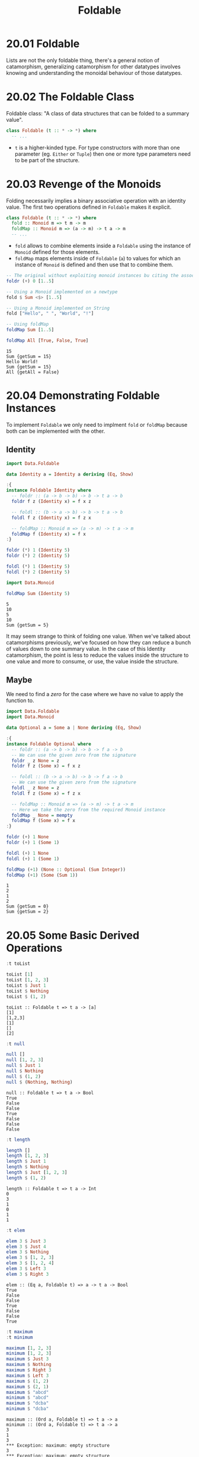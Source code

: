 #+TITLE: Foldable

* 20.01 Foldable
  Lists are not the only foldable thing, there's a general notion of
  catamorphism, generalizing catamorphism for other datatypes involves
  knowing and understanding the monoidal behaviour of those datatypes.

* 20.02 The Foldable Class
  Foldable class: "A class of data structures that can be folded to a
  summary value".

  #+BEGIN_SRC haskell :eval never
  class Foldable (t :: * -> *) where
    -- ...
  #+END_SRC

  - ~t~ is a higher-kinded type. For type constructors with more than
    one parameter (eg. ~Either~ or ~Tuple~) then one or more type
    parameters need to be part of the structure.

* 20.03 Revenge of the Monoids
  Folding necessarily implies a binary associative operation with an
  identity value. The first two operations defined in ~Foldable~ makes
  it explicit.

  #+BEGIN_SRC haskell :eval never
  class Foldable (t :: * -> *) where
    fold :: Monoid m => t m -> m
    foldMap :: Monoid m => (a -> m) -> t a -> m
    -- ...
  #+END_SRC

  - ~fold~ allows to combine elements inside a ~Foldable~ using the
    instance of ~Monoid~ defined for those elements.
  - ~foldMap~ maps elements inside of ~Foldable~ (~a~) to values for
    which an instance of ~Monoid~ is defined and then use that to
    combine them.

  #+BEGIN_SRC haskell :results replace output :wrap EXAMPLE :epilogue ":load" :post ghci-clean(content=*this*)
  -- The original without exploiting monoid instances bu citing the associative operation
  foldr (+) 0 [1..5]

  -- Using a Monoid implemented on a newtype
  fold $ Sum <$> [1..5]

  -- Using a Monoid implemented on String
  fold ["Hello", " ", "World", "!"]

  -- Using foldMap
  foldMap Sum [1..5]

  foldMap All [True, False, True]
  #+END_SRC

  #+RESULTS:
  #+BEGIN_EXAMPLE
  15
  Sum {getSum = 15}
  Hello World!
  Sum {getSum = 15}
  All {getAll = False}
  #+END_EXAMPLE

* 20.04 Demonstrating Foldable Instances
  To implement ~Foldable~ we only need to implment ~fold~ or ~foldMap~
  because both can be implemented with the other.

** Identity
  #+BEGIN_SRC haskell :results replace output :wrap EXAMPLE :epilogue ":load" :post ghci-clean(content=*this*)
  import Data.Foldable

  data Identity a = Identity a deriving (Eq, Show)

  :{
  instance Foldable Identity where
    -- foldr :: (a -> b -> b) -> b -> t a -> b
    foldr f z (Identity x) = f x z

    -- foldl :: (b -> a -> b) -> b -> t a -> b
    foldl f z (Identity x) = f z x

    -- foldMap :: Monoid m => (a -> m) -> t a -> m
    foldMap f (Identity x) = f x
  :}

  foldr (*) 1 (Identity 5)
  foldr (*) 2 (Identity 5)

  foldl (*) 1 (Identity 5)
  foldl (*) 2 (Identity 5)

  import Data.Monoid

  foldMap Sum (Identity 5)
  #+END_SRC

  #+RESULTS:
  #+BEGIN_EXAMPLE
  5
  10
  5
  10
  Sum {getSum = 5}
  #+END_EXAMPLE

  It may seem strange to think of folding one value. When we've talked
  about catamorphisms previously, we've focused on how they can reduce
  a bunch of values down to one summary value. In the case of this
  Identity catamorphism, the point is less to reduce the values inside
  the structure to one value and more to consume, or use, the value
  inside the structure.

** Maybe
   We need to find a /zero/ for the case where we have no value to
   apply the function to.
   #+BEGIN_SRC haskell :results replace output :wrap EXAMPLE :epilogue ":load" :post ghci-clean(content=*this*)
   import Data.Foldable
   import Data.Monoid

   data Optional a = Some a | None deriving (Eq, Show)

   :{
   instance Foldable Optional where
     -- foldr :: (a -> b -> b) -> b -> f a -> b
     -- We can use the given zero from the signature
     foldr _ z None = z
     foldr f z (Some x) = f x z

     -- foldl :: (b -> a -> b) -> b -> f a -> b
     -- We can use the given zero from the signature
     foldl _ z None = z
     foldl f z (Some x) = f z x

     -- foldMap :: Monoid m => (a -> m) -> t a -> m
     -- Here we take the zero from the required Monoid instance
     foldMap _ None = mempty
     foldMap f (Some x) = f x
   :}

   foldr (+) 1 None
   foldr (+) 1 (Some 1)

   foldl (+) 1 None
   foldl (+) 1 (Some 1)

   foldMap (+1) (None :: Optional (Sum Integer))
   foldMap (+1) (Some (Sum 1))
   #+END_SRC

   #+RESULTS:
   #+BEGIN_EXAMPLE
   1
   2
   1
   2
   Sum {getSum = 0}
   Sum {getSum = 2}
   #+END_EXAMPLE

* 20.05 Some Basic Derived Operations
  # List of useful operations on ~Foldable~

  # - ~toList :: Foldable t => t a -> [a]~
  #   Transform a ~Foldable~ into a list
  # - ~null :: Foldable t => t a -> Bool~
  #   Tells if the structure is empty
  # - ~length :: Foldable t => t a -> Int~

  #+BEGIN_SRC haskell :results replace output :wrap EXAMPLE :epilogue ":load" :post ghci-clean(content=*this*)
  :t toList

  toList [1]
  toList [1, 2, 3]
  toList $ Just 1
  toList $ Nothing
  toList $ (1, 2)
  #+END_SRC

  #+RESULTS:
  #+BEGIN_EXAMPLE
  toList :: Foldable t => t a -> [a]
  [1]
  [1,2,3]
  [1]
  []
  [2]
  #+END_EXAMPLE

  #+BEGIN_SRC haskell :results replace output :wrap EXAMPLE :epilogue ":load" :post ghci-clean(content=*this*)
  :t null

  null []
  null [1, 2, 3]
  null $ Just 1
  null $ Nothing
  null $ (1, 2)
  null $ (Nothing, Nothing)
  #+END_SRC

  #+RESULTS:
  #+BEGIN_EXAMPLE
  null :: Foldable t => t a -> Bool
  True
  False
  False
  True
  False
  False
  False
  #+END_EXAMPLE

  #+BEGIN_SRC haskell :results replace output :wrap EXAMPLE :epilogue ":load" :post ghci-clean(content=*this*)
  :t length

  length []
  length [1, 2, 3]
  length $ Just 1
  length $ Nothing
  length $ Just [1, 2, 3]
  length $ (1, 2)
  #+END_SRC

  #+RESULTS:
  #+BEGIN_EXAMPLE
  length :: Foldable t => t a -> Int
  0
  3
  1
  0
  1
  1
  #+END_EXAMPLE

  #+BEGIN_SRC haskell :results replace output :wrap EXAMPLE :epilogue ":load" :post ghci-clean(content=*this*)
  :t elem

  elem 3 $ Just 3
  elem 3 $ Just 4
  elem 3 $ Nothing
  elem 3 $ [1, 2, 3]
  elem 3 $ [1, 2, 4]
  elem 3 $ Left 3
  elem 3 $ Right 3
  #+END_SRC

  #+RESULTS:
  #+BEGIN_EXAMPLE
  elem :: (Eq a, Foldable t) => a -> t a -> Bool
  True
  False
  False
  True
  False
  False
  True
  #+END_EXAMPLE

  #+BEGIN_SRC haskell :results replace output :wrap EXAMPLE :epilogue ":load" :post ghci-clean(content=*this*)
  :t maximum
  :t minimum

  maximum [1, 2, 3]
  minimum [1, 2, 3]
  maximum $ Just 3
  maximum $ Nothing
  maximum $ Right 3
  maximum $ Left 3
  maximum $ (1, 2)
  maximum $ (2, 1)
  maximum $ "abcd"
  minimum $ "abcd"
  maximum $ "dcba"
  minimum $ "dcba"
  #+END_SRC

  #+RESULTS:
  #+BEGIN_EXAMPLE
  maximum :: (Ord a, Foldable t) => t a -> a
  minimum :: (Ord a, Foldable t) => t a -> a
  3
  1
  3
  ,*** Exception: maximum: empty structure
  3
  ,*** Exception: maximum: empty structure
  2
  1
  'd'
  'a'
  'd'
  'a'
  #+END_EXAMPLE

  #+BEGIN_SRC haskell :results replace output :wrap EXAMPLE :epilogue ":load" :post ghci-clean(content=*this*)
  :t sum
  :t product

  sum [1, 2, 3]
  product [1, 2, 3]
  sum $ Just 1
  sum $ Nothing
  product $ Just 1
  product $ Nothing
  sum $ (1, 2)
  #+END_SRC

  #+RESULTS:
  #+BEGIN_EXAMPLE
  sum :: (Num a, Foldable t) => t a -> a
  product :: (Num a, Foldable t) => t a -> a
  6
  6
  1
  0
  1
  1
  2
  #+END_EXAMPLE

** Exercise: Library Functions
   Implement the following library functions with ~foldr~ or ~foldMap~
   from ~Foldable~

   1. Implement ~sum~
      #+BEGIN_SRC haskell :results replace output :wrap EXAMPLE :epilogue ":load" :post ghci-clean(content=*this*)
      :{
      sum' :: (Foldable f, Num a) => f a -> a
      sum' = getSum . foldMap Sum
      :}

      sum' [1, 2, 3]
      sum' $ Just 1
      sum' $ Nothing
      #+END_SRC

      #+RESULTS:
      #+BEGIN_EXAMPLE
      6
      1
      0
      #+END_EXAMPLE

   2. Implement ~product~
      #+BEGIN_SRC haskell :results replace output :wrap EXAMPLE :epilogue ":load" :post ghci-clean(content=*this*)
      :{
      product' :: (Foldable f, Num a) => f a -> a
      product' = getProduct . foldMap Product
      :}

      product' [1, 2, 3]
      product' $ Just 1
      product' $ Nothing
      #+END_SRC

      #+RESULTS:
      #+BEGIN_EXAMPLE
      6
      1
      1
      #+END_EXAMPLE

   3. Implement ~elem~
      #+BEGIN_SRC haskell :results replace output :wrap EXAMPLE :epilogue ":load" :post ghci-clean(content=*this*)
      :{
      elem' :: (Foldable f, Eq a) => a -> f a -> Bool
      elem' e = getAny . foldMap (\x -> Any $ x == e)
      :}

      elem' 3 [1, 2, 3]
      elem' 4 [1, 2, 3]
      elem' 1 $ Just 1
      elem' 1 $ Just 3
      #+END_SRC

      #+RESULTS:
      #+BEGIN_EXAMPLE
      True
      False
      True
      False
      #+END_EXAMPLE

   4. Implement ~minimum~
      #+BEGIN_SRC haskell :results replace output :wrap EXAMPLE :epilogue ":load" :post ghci-clean(content=*this*)
      :{
      minimum' :: (Foldable f, Ord a, Bounded a) => f a -> a
      minimum' = foldr min maxBound
      :}

      import Data.Semigroup
      :{
      minimum'' :: (Foldable f, Ord a, Bounded a) => f a -> a
      minimum'' = getMin . foldMap Min
      :}

      (minimum' $ Just 1) :: Int
      (minimum' $ [1, 2, 3]) :: Int
      (minimum' $ []) :: Int

      (minimum'' $ Just 1) :: Int
      (minimum'' $ [1, 2, 3]) :: Int
      (minimum'' $ []) :: Int
      #+END_SRC

      #+RESULTS:
      #+BEGIN_EXAMPLE
      1
      1
      9223372036854775807
      1
      1
      9223372036854775807
      #+END_EXAMPLE

   5. Implement ~maximum~
      #+BEGIN_SRC haskell :results replace output :wrap EXAMPLE :epilogue ":load" :post ghci-clean(content=*this*)
      :{
      maximum' :: (Foldable f, Ord a, Bounded a) => f a -> a
      maximum' = foldr max minBound
      :}

      import Data.Semigroup
      :{
      maximum'' :: (Foldable f, Ord a, Bounded a) => f a -> a
      maximum'' = getMax . foldMap Max
      :}

      (maximum' $ [1, 2, 3]) :: Int
      (maximum' $ Just 1) :: Int
      (maximum' $ Nothing) :: Int

      (maximum'' $ [1, 2, 3]) :: Int
      (maximum'' $ Just 1) :: Int
      (maximum'' $ Nothing) :: Int
      #+END_SRC

      #+RESULTS:
      #+BEGIN_EXAMPLE
      3
      1
      -9223372036854775808
      3
      1
      -9223372036854775808
      #+END_EXAMPLE

   6. Implement ~null~
      #+BEGIN_SRC haskell :results replace output :wrap EXAMPLE :epilogue ":load" :post ghci-clean(content=*this*)
      :{
      null' :: (Foldable f) => f a -> Bool
      null' = not . getAny . foldMap (const $ Any True)
      :}

      :{
      null'' :: (Foldable f) => f a -> Bool
      null'' = foldr ((const . const) False) True
      :}

      null' [1, 2, 3]
      null' []
      null' $ Just 1
      null' $ Nothing

      null'' [1, 2, 3]
      null'' []
      null'' $ Just 1
      null'' $ Nothing
      #+END_SRC

      #+RESULTS:
      #+BEGIN_EXAMPLE
      False
      True
      False
      True
      False
      True
      False
      True
      #+END_EXAMPLE

   7. Implement ~length~
      #+BEGIN_SRC haskell :results replace output :wrap EXAMPLE :epilogue ":load" :post ghci-clean(content=*this*)
      :{
      length' :: (Foldable f) => f a -> Int
      length' = getSum . foldMap (const $ Sum 1)
      :}

      :{
      length'' :: (Foldable f) => f a -> Int
      length'' = foldr (\_ s -> s + 1) 0
      :}

      length' [1, 2, 3]
      length' []
      length' Nothing

      length'' [1, 2, 3]
      length'' []
      length'' Nothing
      #+END_SRC

      #+RESULTS:
      #+BEGIN_EXAMPLE
      3
      0
      0
      3
      0
      0
      #+END_EXAMPLE

   8. Implement ~toList~
      #+BEGIN_SRC haskell :results replace output :wrap EXAMPLE :epilogue ":load" :post ghci-clean(content=*this*)
      :{
      toList' :: (Foldable f) => f a -> [a]
      toList' = foldMap (flip (:) [])
      :}

      :{
      toList'' :: (Foldable f) => f a -> [a]
      toList'' = foldr (:) []
      :}

      toList' [1, 2, 3]
      toList' $ Just 1
      toList' $ Nothing

      toList'' [1, 2, 3]
      toList'' $ Just 1
      toList'' $ Nothing
      #+END_SRC

      #+RESULTS:
      #+BEGIN_EXAMPLE
      [1,2,3]
      [1]
      []
      [1,2,3]
      [1]
      []
      #+END_EXAMPLE

   9. Implement ~foldMap~
      #+BEGIN_SRC haskell :results replace output :wrap EXAMPLE :epilogue ":load" :post ghci-clean(content=*this*)
      import Data.Monoid
      :{
      foldMap' :: (Foldable f, Monoid m) => (a -> m) -> f a -> m
      foldMap' f = foldr (\x m -> (f x) <> m) mempty
      :}

      sum' = getSum . foldMap' Sum
      sum' [1, 2, 3]
      #+END_SRC

      #+RESULTS:
      #+BEGIN_EXAMPLE
      6
      #+END_EXAMPLE

   10. Implement ~fold~
       #+BEGIN_SRC haskell :results replace output :wrap EXAMPLE :epilogue ":load" :post ghci-clean(content=*this*)
       import Data.Monoid

       :{
       fold' :: (Foldable t, Monoid m) => t m -> m
       fold' = foldMap id
       :}

       fold' [Sum 1, Sum 2]
       #+END_SRC

       #+RESULTS:
       #+BEGIN_EXAMPLE
       Sum {getSum = 3}
       #+END_EXAMPLE

* Exercises
  #+NAME: ghci-clean
  #+BEGIN_SRC emacs-lisp :var content="" :results raw
  (defun report-compiling-module-p (line)
    (string-match-p "\\[[0-9]+ of [0-9]+\\] Compiling" line))

  (defun report-loaded-module-p (line)
    (string-match-p "Ok, .+ modules? loaded\\." line))

  (defun report-eoe-p (line)
    (string-match-p "org-babel-haskell-eoe" line))

  (defun clean-line (line)
    (->> line remove-prompt unquote))

  (defun remove-prompt (line)
    (let ((current-prompt (current-prompt line)))
      (message "current prompt: %S" current-prompt)
      (if (string-empty-p current-prompt)
          line
        (replace-regexp-in-string (concat "\\(?:" current-prompt "[>|] \\)+") "" line))))

  (defun current-prompt (line)
    (if (string-match "\\(^[^|:>]+\\)[|>]" line)
        (match-string 1 line)
      ""))

  (defun unquote (line)
    (replace-regexp-in-string "^\"\\(.*\\)\"$" "\\1" line))

  (string-join
   (seq-map #'clean-line
            (seq-filter
             (lambda (line)
               (and
                (not (string-empty-p line))
                (not (report-eoe-p line))
                (not (report-compiling-module-p line))
                (not (report-loaded-module-p line))))
             (split-string content "\n")))
   "\n")
  #+END_SRC

  #+NAME: add-current-chapter-directory-in-path
  #+BEGIN_SRC emacs-lisp :output raw
  (concat
   ":set -i"
   (file-name-as-directory (file-name-directory (buffer-file-name)))
   (file-name-base (buffer-file-name)))
  #+END_SRC

  #+NAME: add-chapter-directory-in-path
  #+BEGIN_SRC emacs-lisp :var chapter="" :output raw
  (concat
   ":set -i"
   (file-name-as-directory (file-name-directory (buffer-file-name)))
   chapter)
  #+END_SRC

** Foldable Instances
   1. Write ~Foldable~ instance for the following datatype
      #+BEGIN_SRC haskell :results silent
      data Constant a b = Constant b deriving (Eq, Show)

      :{
      instance Foldable (Constant a) where
        foldr f z (Constant b) = f b z
      :}
      #+END_SRC

   2. Write ~Foldable~ instance for the following datatype
      #+BEGIN_SRC haskell :results silent
      data Two a b = Two a b deriving (Eq, Show)

      :{
      instance Foldable (Two a) where
        foldr f z (Two _ a) = f a z
      :}
      #+END_SRC

   3. Write ~Foldable~ instance for the following datatype
      #+BEGIN_SRC haskell :results silent
      data Three a b c = Three a b c deriving (Eq, Show)

      :{
      instance Foldable (Three a b) where
        foldr f z (Three _ _ a) = f a z
      :}
      #+END_SRC

   4. Write ~Foldable~ instance for the following datatype
      #+BEGIN_SRC haskell :results silent
      data Three' a b = Three' a b b deriving (Eq, Show)

      :{
      instance Foldable (Three' a) where
        foldr f z (Three' _ a1 a2) = f a2 (f a1 z)
      :}
      #+END_SRC

   5. Write ~Foldable~ instance for the following datatype
      #+BEGIN_SRC haskell :results silent
      data Four' a b = Four' a b b b deriving (Eq, Show)

      :{
      instance Foldable (Four' a) where
        foldr f z (Four' _ a1 a2 a3) = f a3 (f a2 (f a1 z))
      :}
      #+END_SRC

   6. Write a filter function for ~Foldable~ types using ~foldMap~.
      #+BEGIN_SRC haskell :results replace output :wrap EXAMPLE :epilogue ":load" :post ghci-clean(content=*this*)
      :{
      filterF :: (Applicative f, Foldable t, Monoid (f a)) => (a -> Bool) -> t a -> f a
      filterF f = foldMap (\x -> if f x then pure x else mempty)
      :}

      filterF odd [1, 2, 3, 4, 5] :: [Int]
      #+END_SRC

      #+RESULTS:
      #+BEGIN_EXAMPLE
      [1,3,5]
      #+END_EXAMPLE

